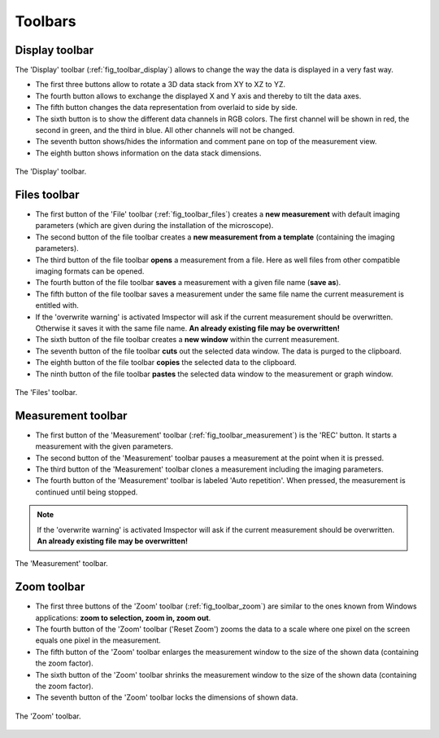========
Toolbars
========

Display toolbar
---------------

The 'Display' toolbar (:ref:`fig_toolbar_display`) allows to change the way the data is displayed in a very fast way.

- The first three buttons allow to rotate a 3D data stack from XY to XZ to YZ.
- The fourth button allows to exchange the displayed X and Y axis and thereby to tilt the data axes.
- The fifth button changes the data representation from overlaid to side by side.
- The sixth button is to show the different data channels in RGB colors. The first channel will be shown in red, the second in green, and the third in blue. All other channels will not be changed.
- The seventh button shows/hides the information and comment pane on top of the measurement view.
- The eighth button shows information on the data stack dimensions.

.. _fig_toolbar_display:
.. figure:: /images/ui/toolbar_display.png
   :width: 8 cm
   :align: center

   The 'Display' toolbar.

Files toolbar
-------------

- The first button of the 'File' toolbar (:ref:`fig_toolbar_files`) creates a **new measurement** with default imaging parameters (which are given during the installation of the microscope).
- The second button of the file toolbar creates a **new measurement from a template** (containing the imaging parameters).
- The third button of the file toolbar **opens** a measurement from a file. Here as well files from other compatible imaging formats can be opened.
- The fourth button of the file toolbar **saves** a measurement with a given file name (**save as**).
- The fifth button of the file toolbar saves a measurement under the same file name the current measurement is entitled with.
- If the 'overwrite warning' is activated Imspector will ask if the current measurement should be overwritten. Otherwise it saves it with the same file name.
  **An already existing file may be overwritten!**
- The sixth button of the file toolbar creates a **new window** within the current measurement.
- The seventh button of the file toolbar **cuts** out the selected data window. The data is purged to the clipboard.
- The eighth button of the file toolbar **copies** the selected data to the clipboard.
- The ninth button of the file toolbar **pastes** the selected data window to the measurement or graph window.

.. _fig_toolbar_files:
.. figure:: /images/ui/toolbar_files.png
   :width: 9 cm
   :align: center

   The 'Files' toolbar.

Measurement toolbar
-------------------

- The first button of the 'Measurement' toolbar (:ref:`fig_toolbar_measurement`) is the 'REC' button. It starts a measurement with the given parameters.
- The second button of the 'Measurement' toolbar pauses a measurement at the point when it is pressed.
- The third button of the 'Measurement' toolbar clones a measurement including the imaging parameters.
- The fourth button of the 'Measurement' toolbar is labeled 'Auto repetition'. When pressed, the measurement is continued until being stopped.

.. note::
   If the 'overwrite warning' is activated Imspector will ask if the current measurement should be overwritten.
   **An already existing file may be overwritten!**

.. _fig_toolbar_measurement:
.. figure:: /images/ui/toolbar_measurement.png
   :width: 4.5 cm
   :align: center

   The 'Measurement' toolbar.

Zoom toolbar
------------

- The first three buttons of the 'Zoom' toolbar (:ref:`fig_toolbar_zoom`) are similar to the ones known from Windows applications: **zoom to selection, zoom in, zoom out**.
- The fourth button of the 'Zoom' toolbar ('Reset Zoom') zooms the data to a scale where one pixel on the screen equals one pixel in the measurement.
- The fifth button of the 'Zoom' toolbar enlarges the measurement window to the size of the shown data (containing the zoom factor).
- The sixth button of the 'Zoom' toolbar shrinks the measurement window to the size of the shown data (containing the zoom factor).
- The seventh button of the 'Zoom' toolbar locks the dimensions of shown data.

.. _fig_toolbar_zoom:
.. figure:: /images/ui/toolbar_zoom.png
   :width: 7 cm
   :align: center

   The 'Zoom' toolbar.